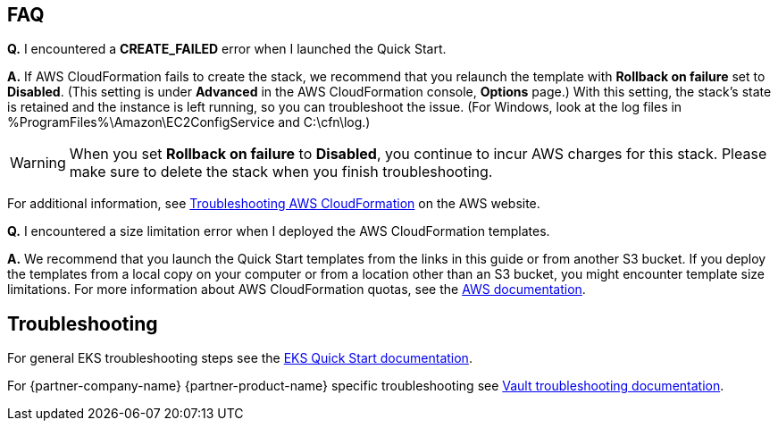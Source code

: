 // Add any tips or answers to anticipated questions. This could include the following troubleshooting information.
// If you don’t have any other Q&A to add, change “FAQ” to “Troubleshooting.”

== FAQ

*Q.* I encountered a *CREATE_FAILED* error when I launched the Quick Start.

*A.* If AWS CloudFormation fails to create the stack, we recommend that you relaunch the template with
*Rollback on failure* set to *Disabled*. (This setting is under *Advanced* in the AWS CloudFormation console,
*Options* page.) With this setting, the stack’s state is retained and the instance is left running, so you can
troubleshoot the issue. (For Windows, look at the log files in %ProgramFiles%\Amazon\EC2ConfigService and C:\cfn\log.)
// If you’re deploying on Linux instances, provide the location for log files on Linux, or omit this sentence.

WARNING: When you set *Rollback on failure* to *Disabled*, you continue to incur AWS charges for this stack. Please make
sure to delete the stack when you finish troubleshooting.

For additional information, see
https://docs.aws.amazon.com/AWSCloudFormation/latest/UserGuide/troubleshooting.html[Troubleshooting AWS CloudFormation, role=external, window=_blank]
on the AWS website.

*Q.* I encountered a size limitation error when I deployed the AWS CloudFormation templates.

*A.* We recommend that you launch the Quick Start templates from the links in this guide or from another S3 bucket. If
you deploy the templates from a local copy on your computer or from a location other than an S3 bucket, you might
encounter template size limitations. For more information about AWS CloudFormation quotas, see the
http://docs.aws.amazon.com/AWSCloudFormation/latest/UserGuide/cloudformation-limits.html[AWS documentation, role=external, window=_blank].


== Troubleshooting

For general EKS troubleshooting steps see the
https://aws-quickstart.github.io/quickstart-amazon-eks/[EKS Quick Start documentation, role=external, window=_blank].

For {partner-company-name} {partner-product-name} specific troubleshooting see
https://learn.hashicorp.com/tutorials/vault/troubleshooting[Vault troubleshooting documentation, role=external, window=_blank].
